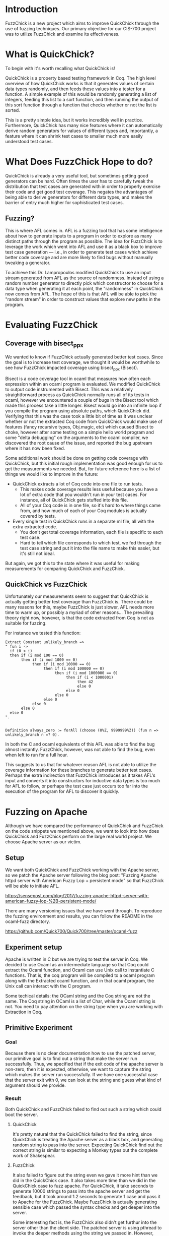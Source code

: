 * Introduction

  FuzzChick is a new project which aims to improve QuickChick through
  the use of fuzzing techniques. Our primary objective for our CIS-700
  project was to utilize FuzzChick and examine its effectiveness.

* What is QuickChick?

  To begin with it's worth recalling what QuickChick is!

  QuickChick is a property based testing framework in Coq. The high
  level overview of how QuickChick works is that it generates values
  of certain data types randomly, and then feeds these values into a
  tester for a function. A simple example of this would be randomly
  generating a list of integers, feeding this list to a sort function,
  and then running the output of this sort function through a function
  that checks whether or not the list is sorted.

  This is a pretty simple idea, but it works incredibly well in
  practice. Furthermore, QuickChick has many nice features where it
  can automatically derive random generators for values of different
  types and, importantly, a feature where it can shrink test cases to
  smaller much more easily understood test cases.

* What Does FuzzChick Hope to do?

  QuickChick is already a very useful tool, but sometimes getting good
  generators can be hard. Often times the user has to carefully tweak
  the distribution that test cases are generated with in order to
  properly exercise their code and get good test coverage. This
  negates the advantages of being able to derive generators for
  different data types, and makes the barrier of entry much higher for
  sophisticated test cases.

** Fuzzing?

   This is where AFL comes in. AFL is a fuzzing tool that has some
   intelligence about how to generate inputs to a program in order to
   explore as many distinct paths through the program as possible. The
   idea for FuzzChick is to leverage the work which went into AFL and
   use it as a black box to improve test case generation --- i.e., in
   order to generate test cases which achieve better code coverage and
   are more likely to find bugs without manually tweaking a generator.

   To achieve this Dr. Lampropoulos modified QuickChick to use an
   input stream generated from AFL as the source of
   randomness. Instead of using a random number generator to directly
   pick which constructor to choose for a data type when generating it
   at each point, the "randomness" in QuickChick now comes from
   AFL. The hope of this is that AFL will be able to pick the "random
   stream" in order to construct values that explore new paths in the
   program.

* Evaluating FuzzChick

** Coverage with bisect_ppx

   We wanted to know if FuzzChick actually generated better test
   cases. Since the goal is to increase test coverage, we thought it
   would be worthwhile to see how FuzzChick impacted coverage using
   bisect_ppx (Bisect).

   Bisect is a code coverage tool in ocaml that measures how often
   each expression within an ocaml program is evaluated. We modified
   QuickChick to output code instrumented with Bisect. This was a
   relatively straightforward process as QuickChick normally runs all
   of its tests in ocaml, however we encountered a couple of bugs in
   the Bisect tool which made this process take a little
   longer. Bisect would go into an infinite loop if you compile the
   program using absolute paths, which QuickChick did. Verifying that
   this was the case took a little bit of time as it was unclear
   whether or not the extracted Coq code from QuickChick would make
   use of features (fancy recursive types, Obj.magic, etc) which
   caused Bisect to choke, however after some testing on a simple
   hello world program and some "delta debugging" on the arguments to
   the ocaml compiler, we discovered the root cause of the issue, and
   reported the bug upstream where it has now been fixed.

   Some additional work should be done on getting code coverage with
   QuickChick, but this initial rough implementation was good enough
   for us to get the measurements we needed. But, for future reference
   here is a list of things we would like to improve in the future:

   - QuickChick extracts a lot of Coq code into one file to run tests.
     + This makes code coverage results less useful because you have a
       lot of extra code that you wouldn't run in your test cases. For
       instance, all of QuickChick gets stuffed into this file.
     + All of your Coq code is in one file, so it's hard to where
       things came from, and how much of each of your Coq modules is
       actually covered by tests.
   - Every single test in QuickChick runs in a separate ml file, all
     with the extra extracted code.
     + You don't get total coverage information, each file is specific
       to each test case.
     + Hard to tell which file corresponds to which test, we fed
       through the test case string and put it into the file name to
       make this easier, but it's still not ideal.

   But again, we got this to the state where it was useful for making
   measurements for comparing QuickChick and FuzzChick.

** QuickChick vs FuzzChick

   Unfortunately our measurements seem to suggest that QuickChick is
   actually getting better test coverage than FuzzChick is. There
   could be many reasons for this, maybe FuzzChick is just slower, AFL
   needs more time to warm up, or possibly a myriad of other
   reasons... The prevailing theory right now, however, is that the
   code extracted from Coq is not as suitable for fuzzing.

   For instance we tested this function:

   #+begin_src coq
     Extract Constant unlikely_branch =>
     " fun i ->
       if (0 < i)
       then if (i mod 100 == 0)
            then if (i mod 1000 == 0)
                 then if (i mod 10000 == 0)
                      then if (i mod 100000 == 0)
                           then if (i mod 1000000 == 0)
                                then if (i < 1000001)
                                     then 42
                                     else 0
                                else 0
                           else 0
                      else 0
                 else 0
            else 0
       else 0
     ".


     Definition always_zero := forAll (choose (0%Z, 9999999%Z)) (fun n => unlikely_branch n =? 0).
   #+end_src

   In both the C and ocaml equivalents of this AFL was able to find
   the bug almost instantly. FuzzChick, however, was not able to find
   the bug, even when left to run for a full hour.

   This suggests to us that for whatever reason AFL is not able to
   utilize the coverage information for these branches to generate
   better test cases. Perhaps the extra indirection that FuzzChick
   introduces as it takes AFL's input and converts it into
   constructors for inductive data types is too much for AFL to
   follow, or perhaps the test case just occurs too far into the
   execution of the program for AFL to discover it quickly.

* Fuzzing on Apache
  Although we have compared the performance of QuickChick and
  FuzzChick on the code snippets we mentioned above, we want to
  look into how does QuickChick and FuzzChick perform on the large
  real world project. We choose Apache server as our victim.

** Setup
  We want both QuickChick and FuzzChick working with the Apache
  server, so we patch the Apache server following the blog post:
  "Fuzzing Apache httpd server with American Fuzzy Lop + persistent mode"
  so that FuzzChick will be able to initiate AFL.
   
  https://sensepost.com/blog/2017/fuzzing-apache-httpd-server-with-american-fuzzy-lop-%2B-persistent-mode/
   
  There are many versioning issues that we have went through. To
  reproduce the fuzzing environment and results, you can follow the
  README in the ocaml-fuzz directory.
  
  https://github.com/Quick700/Quick700/tree/master/ocaml-fuzz
  
  
** Experiment setup
  Apache is written in C but we are trying to test the server in Coq.
  We decided to use Ocaml as an intermediate language so that Coq could
  extract the Ocaml function, and Ocaml can use Unix call to instantiate
  C functions. That is, the coq program will be compiled to a ocaml program
  along with the Extracted ocaml function, and in that ocaml program, the
  Unix call can interact with the C program.
  
  Some techical details: the OCaml string and the Coq
  string are not the same. The Coq string in OCaml is a list of Char, while
  the Ocaml string is not. You need to pay attention on the string type
  when you are working with Extraction in Coq.
  
** Primitive Experiment
*** Goal
  Because there is no clear documentation how to use the patched
  server, our primitive goal is to find out a string that make the
  server run successfully. Thus, we specified that if the exit code
  of the apache server is non-zero, then it is expected, otherwise,
  we want to capture the string which makes the server run successfully.
  If we have one successful case that the server exit with 0, we can look
  at the string and guess what kind of argument should we provide.
  
*** Result
  Both QuickChick and FuzzChick failed to find out such a string which
  could boot the server.
  
**** QuickChick
  It's pretty natural that the QuickChick failed to find the string, since
  QuickChick is treating the Apache server as a black box, and generating
  random string to pass into the server. Expecting QuickChick find out the
  correct string is similar to expecting a Monkey types out the complete work
  of Shakespear.
  
**** FuzzChick
  It also failed to figure out the string even we gave it more hint than we
  did in the QuickChick case. It also takes more time than we did in
  the QuickChick case to fuzz apache. For QuickChick, it take seconds to
  generate 10000 strings to pass into the apache server and get the feedback,
  but it took around 1.2 seconds to generate 1 case and pass it to Apache for
  the FuzzChick. Maybe FuzzChick is actually generating sensible case which
  passed the syntax checks and get deeper into the server.
  
  Some interesting fact is, the FuzzChick also didn't get furthur into the
  server other than the client side. The patched server is using pthread to
  invoke the deeper methods using the string we passed in. However, after the
  pthread is invoked, none of the AFL calls are furthur invoked. The advantage
  that AFL could figure out whether the program is in a new state is lost
  after the pthread method is invoked. The server behind the scene is still
  a blackbox to FuzzChick as well. To reproduce this result, use gdb to break
  at main method on the server/main.c in the apache directory.
  
** Furthur Experiment
  Using OCaml's unix call, we can do more things rather than just obtain
  the exit code of a program. We want to know more about the reason why
  did the program fail. Is it really the case that FuzzChick could go
  furthur inside the server than QuickChick does?
  
*** goal
  We want to pass the result of calling the server to QuickChick and
  FuzzChick, and the specification is expecting all of the error messages
  are the same.
  
*** Result
  We first tried to use unix call to redirect both stdout and stderr to a
  string and pass that string to Coq, but we found this is a non trivial
  task not to block the execution.
  
  https://stackoverflow.com/questions/47294583/how-to-capture-subprocess-output-on-both-stderr-and-stdout-in-ocaml?rq=1
  
  Thus, we try to redirect the stdout to the Coq instead. This function
  requires OCaml Stdio library. Although we can use Ocamlfind and OCamlbuild
  in the original function, we are not able to find out how to use
  Stdio library in Coq when we extract the function.
  
  This experiment is aborted due to the lack of support of OCaml in Coq.
  
* Other Stuff we Tried

** Honggfuzz

   Initially we spent a significant amount of time trying to get more
   traditional tools for testing web servers to work, in order to get
   a point of comparison.

   We spent lots of time getting Honggfuzz to run, and while we
   eventually succeeded we were unable to use it as much of a
   comparison. QuickChick is quite a different tool, as it searches
   for functional correctness bugs, and not just crashes, and
   additionally Honggfuzz needed to run for significant periods of
   time to find any issues.

   Despite this we have a good write-up of how to use Honggfuzz with
   Apache, and we have created some helpful scripts and Dockerfiles
   which will make it easier for other people to try this tool in the
   future:

   https://github.com/Quick700/Quick700/tree/master/honggfuzz

** AFL

   We also tried to use plain AFL with Apache, which had a similar
   story to Honggfuzz. Unfortunately running a fuzzer to find bugs
   just takes far too much time to reliably use to collect data for a
   project.
